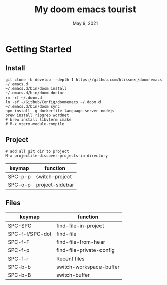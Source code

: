 #+TITLE:   My doom emacs tourist
#+DATE:    May 9, 2021
#+SINCE:   <replace with next tagged release version>
#+STARTUP: inlineimages nofold

* Table of Contents :TOC_3:noexport:
- [[#getting-started][Getting Started]]
  - [[#install][Install]]
  - [[#project][Project]]
  - [[#files][Files]]

* Getting Started

** Install

#+BEGIN_SRC shell
git clone -b develop --depth 1 https://github.com/hlissner/doom-emacs ~/.emacs.d
~/.emacs.d/bin/doom install
~/.emacs.d/bin/doom doctor
rm -rf ~/.doom.d
ln -sf ~/Github/Config/doomemacs ~/.doom.d
~/.emacs.d/bin/doom sync
npm install -g dockerfile-language-server-nodejs
brew install ripgrep wordnet
# brew install libvterm cmake
# M-x vterm-module-compile
#+END_SRC

** Project

#+BEGIN_SRC shell
# add all git dir to project
M-x projectile-discover-projects-in-directory
#+END_SRC

| keymap  | function        |
|---------+-----------------|
| SPC-p-p | switch-project  |
| SPC-o-p | project-sidebar |

** Files
| keymap          | function                 |
|-----------------+--------------------------|
| SPC-SPC         | find-file-in-project     |
| SPC-f-f/SPC-dot | find-file                |
| SPC-f-F         | find-file-from-hear      |
| SPC-f-p         | find-file-private-config |
| SPC-f-r         | Recent files             |
| SPC-b-b         | switch-workspace-buffer  |
| SPC-b-B         | switch-buffer            |
